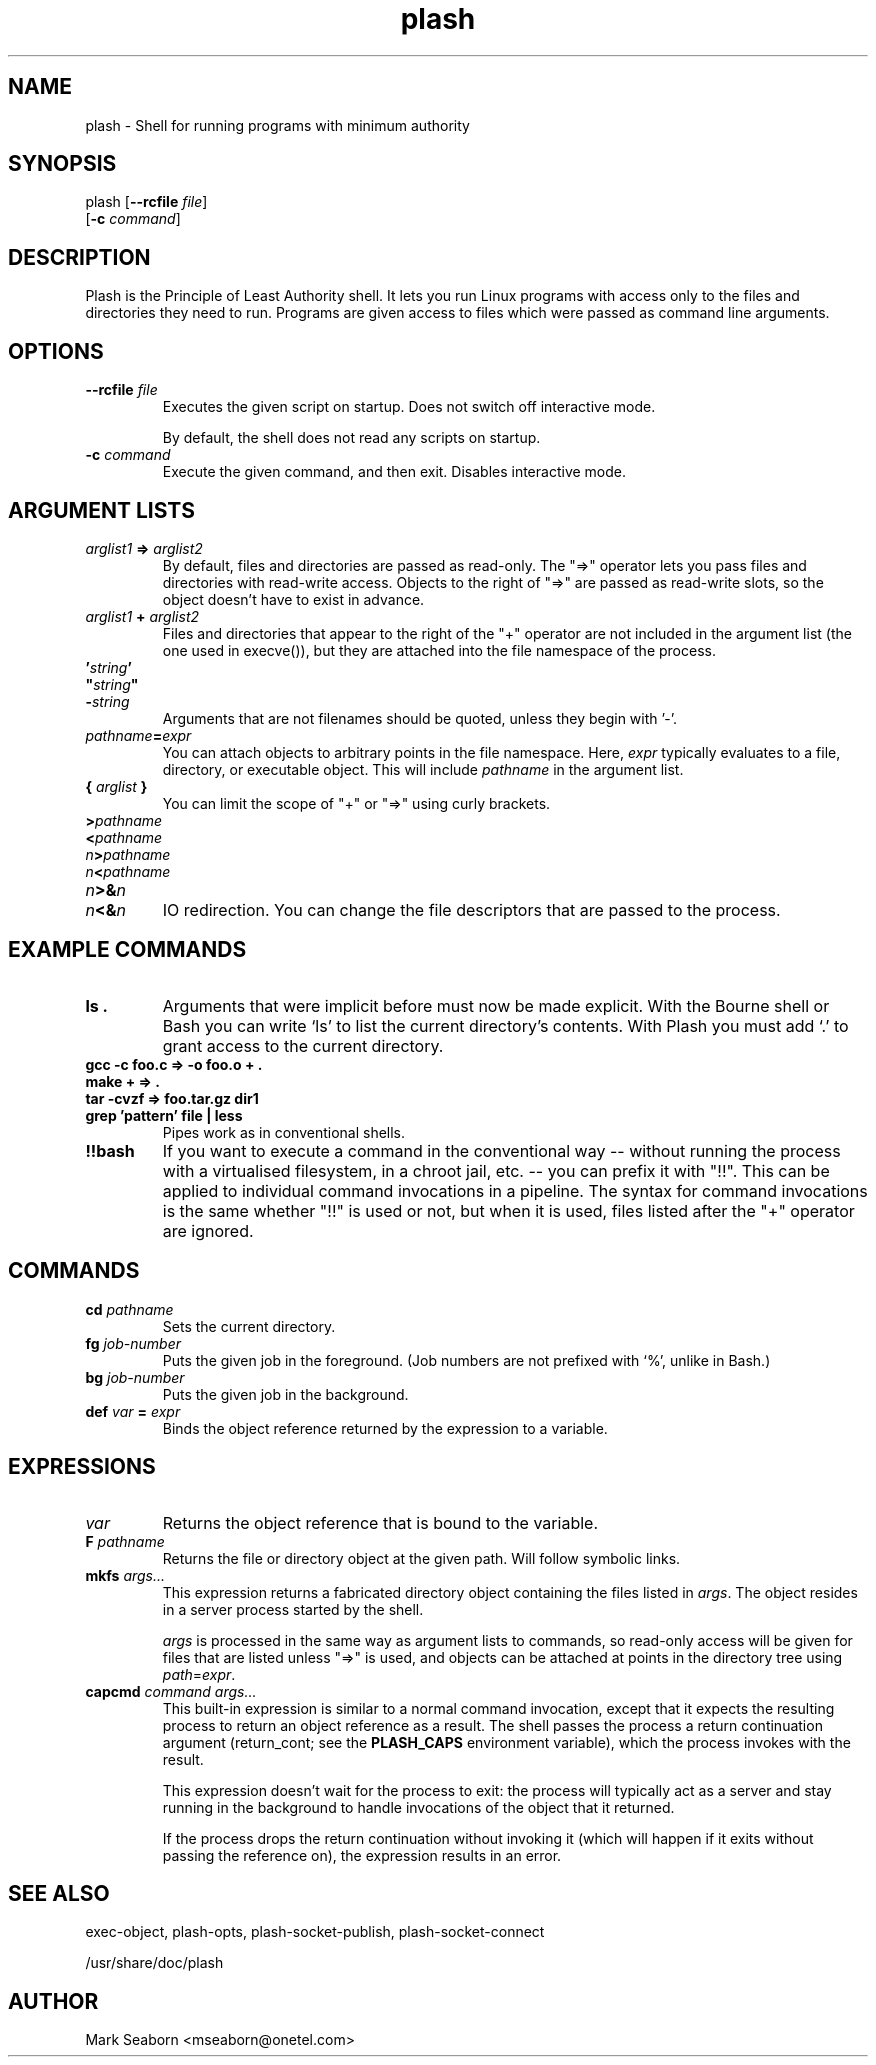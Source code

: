 .TH plash 1   
.SH NAME
plash \- Shell for running programs with minimum authority
.SH SYNOPSIS
.nf
plash [\fB\-\-rcfile\fR \fIfile\fR]
      [\fB\-c\fR \fIcommand\fR]
.fi
.SH DESCRIPTION
Plash is the Principle of Least Authority shell. It lets you run
Linux programs with access only to the files and directories they need
to run. Programs are given access to files which were passed as
command line arguments.
.SH OPTIONS
.TP 
\fB\-\-rcfile \fIfile\fB\fR
Executes the given script on startup. Does not switch off
interactive mode.

By default, the shell does not read any scripts on startup.
.TP 
\fB\-c \fIcommand\fB\fR
Execute the given command, and then exit. Disables interactive mode.
.SH "ARGUMENT LISTS"
.TP 
\fB\fIarglist1\fB => \fIarglist2\fB\fR
By default, files and directories are passed as read\-only. The
"=>" operator lets you pass files and directories with read\-write
access. Objects to the right of "=>" are passed as read\-write
slots, so the object doesn't have to exist in advance.
.TP 
\fB\fIarglist1\fB + \fIarglist2\fB\fR
Files and directories that appear to the right of the "+" operator
are not included in the argument list (the one used in execve()),
but they are attached into the file namespace of the process.
.TP 
\fB\&'\fIstring\fB'\fR
.TP 
\fB"\fIstring\fB"\fR
.TP 
\fB\-\fIstring\fB\fR
Arguments that are not filenames should be quoted, unless they
begin with '\-'.
.TP 
\fB\fIpathname\fB=\fIexpr\fB\fR
You can attach objects to arbitrary points in the file namespace.
Here, \fIexpr\fR typically evaluates to a file, directory, or
executable object. This will include \fIpathname\fR in the argument
list.
.TP 
\fB{ \fIarglist\fB }\fR
You can limit the scope of "+" or "=>" using curly brackets.
.TP 
\fB>\fIpathname\fB\fR
.TP 
\fB<\fIpathname\fB\fR
.TP 
\fB\fIn\fB>\fIpathname\fB\fR
.TP 
\fB\fIn\fB<\fIpathname\fB\fR
.TP 
\fB\fIn\fB>&\fIn\fB\fR
.TP 
\fB\fIn\fB<&\fIn\fB\fR
IO redirection. You can change the file descriptors that are
passed to the process.
.SH "EXAMPLE COMMANDS"
.TP 
\fBls .\fR
Arguments that were implicit before must now be made explicit.
With the Bourne shell or Bash you can write `ls' to list the
current directory's contents. With Plash you must add `.' to
grant access to the current directory.
.TP 
\fBgcc \-c foo.c => \-o foo.o + .\fR
.TP 
\fBmake + => .\fR
.TP 
\fBtar \-cvzf => foo.tar.gz dir1\fR
.TP 
\fBgrep 'pattern' file | less\fR
Pipes work as in conventional shells.
.TP 
\fB!!bash\fR
If you want to execute a command in the conventional way \-\-
without running the process with a virtualised filesystem, in a
chroot jail, etc. \-\- you can prefix it with "!!". This can be
applied to individual command invocations in a pipeline. The
syntax for command invocations is the same whether "!!" is used or
not, but when it is used, files listed after the "+" operator are
ignored.
.SH COMMANDS
.TP 
\fBcd \fIpathname\fB\fR
Sets the current directory.
.TP 
\fBfg \fIjob\-number\fB\fR
Puts the given job in the foreground. (Job numbers are not prefixed
with `%', unlike in Bash.)
.TP 
\fBbg \fIjob\-number\fB\fR
Puts the given job in the background.
.TP 
\fBdef \fIvar\fB = \fIexpr\fB\fR
Binds the object reference returned by the expression to a variable.
.SH EXPRESSIONS
.TP 
\fB\fIvar\fB\fR
Returns the object reference that is bound to the variable.
.TP 
\fBF \fIpathname\fB\fR
Returns the file or directory object at the given path. Will
follow symbolic links.
.TP 
\fBmkfs \fIargs...\fB\fR
This expression returns a fabricated directory object containing
the files listed in \fIargs\fR. The object resides in a server
process started by the shell.

\fIargs\fR is processed in the same way as argument lists to
commands, so read\-only access will be given for files that are
listed unless "=>" is used, and objects can be attached at points
in the directory tree using \fIpath\fR=\fIexpr\fR.
.TP 
\fBcapcmd \fIcommand\fB \fIargs...\fB\fR
This built\-in expression is similar to a normal command
invocation, except that it expects the resulting process to return
an object reference as a result. The shell passes the process a
return continuation argument (return_cont; see the
\fBPLASH_CAPS\fR environment variable), which the process
invokes with the result.

This expression doesn't wait for the process to exit: the process
will typically act as a server and stay running in the background
to handle invocations of the object that it returned.

If the process drops the return continuation without invoking it
(which will happen if it exits without passing the reference on),
the expression results in an error.
.SH "SEE ALSO"
exec\-object, plash\-opts, plash\-socket\-publish, plash\-socket\-connect
.PP
/usr/share/doc/plash
.SH AUTHOR
Mark Seaborn <mseaborn@onetel.com>
